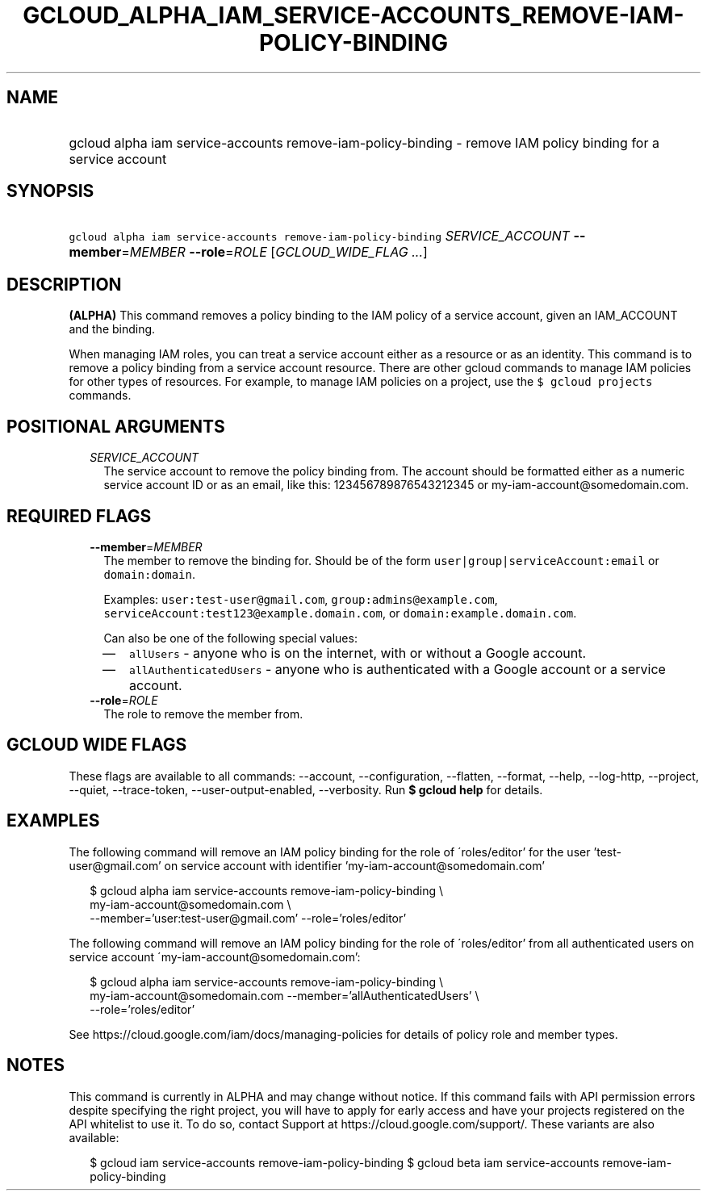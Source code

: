 
.TH "GCLOUD_ALPHA_IAM_SERVICE\-ACCOUNTS_REMOVE\-IAM\-POLICY\-BINDING" 1



.SH "NAME"
.HP
gcloud alpha iam service\-accounts remove\-iam\-policy\-binding \- remove IAM policy binding for a service account



.SH "SYNOPSIS"
.HP
\f5gcloud alpha iam service\-accounts remove\-iam\-policy\-binding\fR \fISERVICE_ACCOUNT\fR \fB\-\-member\fR=\fIMEMBER\fR \fB\-\-role\fR=\fIROLE\fR [\fIGCLOUD_WIDE_FLAG\ ...\fR]



.SH "DESCRIPTION"

\fB(ALPHA)\fR This command removes a policy binding to the IAM policy of a
service account, given an IAM_ACCOUNT and the binding.

When managing IAM roles, you can treat a service account either as a resource or
as an identity. This command is to remove a policy binding from a service
account resource. There are other gcloud commands to manage IAM policies for
other types of resources. For example, to manage IAM policies on a project, use
the \f5$ gcloud projects\fR commands.



.SH "POSITIONAL ARGUMENTS"

.RS 2m
.TP 2m
\fISERVICE_ACCOUNT\fR
The service account to remove the policy binding from. The account should be
formatted either as a numeric service account ID or as an email, like this:
123456789876543212345 or my\-iam\-account@somedomain.com.


.RE
.sp

.SH "REQUIRED FLAGS"

.RS 2m
.TP 2m
\fB\-\-member\fR=\fIMEMBER\fR
The member to remove the binding for. Should be of the form
\f5user|group|serviceAccount:email\fR or \f5domain:domain\fR.

Examples: \f5user:test\-user@gmail.com\fR, \f5group:admins@example.com\fR,
\f5serviceAccount:test123@example.domain.com\fR, or
\f5domain:example.domain.com\fR.

Can also be one of the following special values:
.RS 2m
.IP "\(em" 2m
\f5allUsers\fR \- anyone who is on the internet, with or without a Google
account.
.IP "\(em" 2m
\f5allAuthenticatedUsers\fR \- anyone who is authenticated with a Google account
or a service account.
.RE
.RE
.sp

.RS 2m
.TP 2m
\fB\-\-role\fR=\fIROLE\fR
The role to remove the member from.


.RE
.sp

.SH "GCLOUD WIDE FLAGS"

These flags are available to all commands: \-\-account, \-\-configuration,
\-\-flatten, \-\-format, \-\-help, \-\-log\-http, \-\-project, \-\-quiet,
\-\-trace\-token, \-\-user\-output\-enabled, \-\-verbosity. Run \fB$ gcloud
help\fR for details.



.SH "EXAMPLES"

The following command will remove an IAM policy binding for the role of
\'roles/editor' for the user 'test\-user@gmail.com' on service account with
identifier 'my\-iam\-account@somedomain.com'

.RS 2m
$ gcloud alpha iam service\-accounts remove\-iam\-policy\-binding \e
    my\-iam\-account@somedomain.com \e
    \-\-member='user:test\-user@gmail.com' \-\-role='roles/editor'
.RE

The following command will remove an IAM policy binding for the role of
\'roles/editor' from all authenticated users on service account
\'my\-iam\-account@somedomain.com':

.RS 2m
$ gcloud alpha iam service\-accounts remove\-iam\-policy\-binding \e
    my\-iam\-account@somedomain.com \-\-member='allAuthenticatedUsers' \e
    \-\-role='roles/editor'
.RE

See https://cloud.google.com/iam/docs/managing\-policies for details of policy
role and member types.



.SH "NOTES"

This command is currently in ALPHA and may change without notice. If this
command fails with API permission errors despite specifying the right project,
you will have to apply for early access and have your projects registered on the
API whitelist to use it. To do so, contact Support at
https://cloud.google.com/support/. These variants are also available:

.RS 2m
$ gcloud iam service\-accounts remove\-iam\-policy\-binding
$ gcloud beta iam service\-accounts remove\-iam\-policy\-binding
.RE

